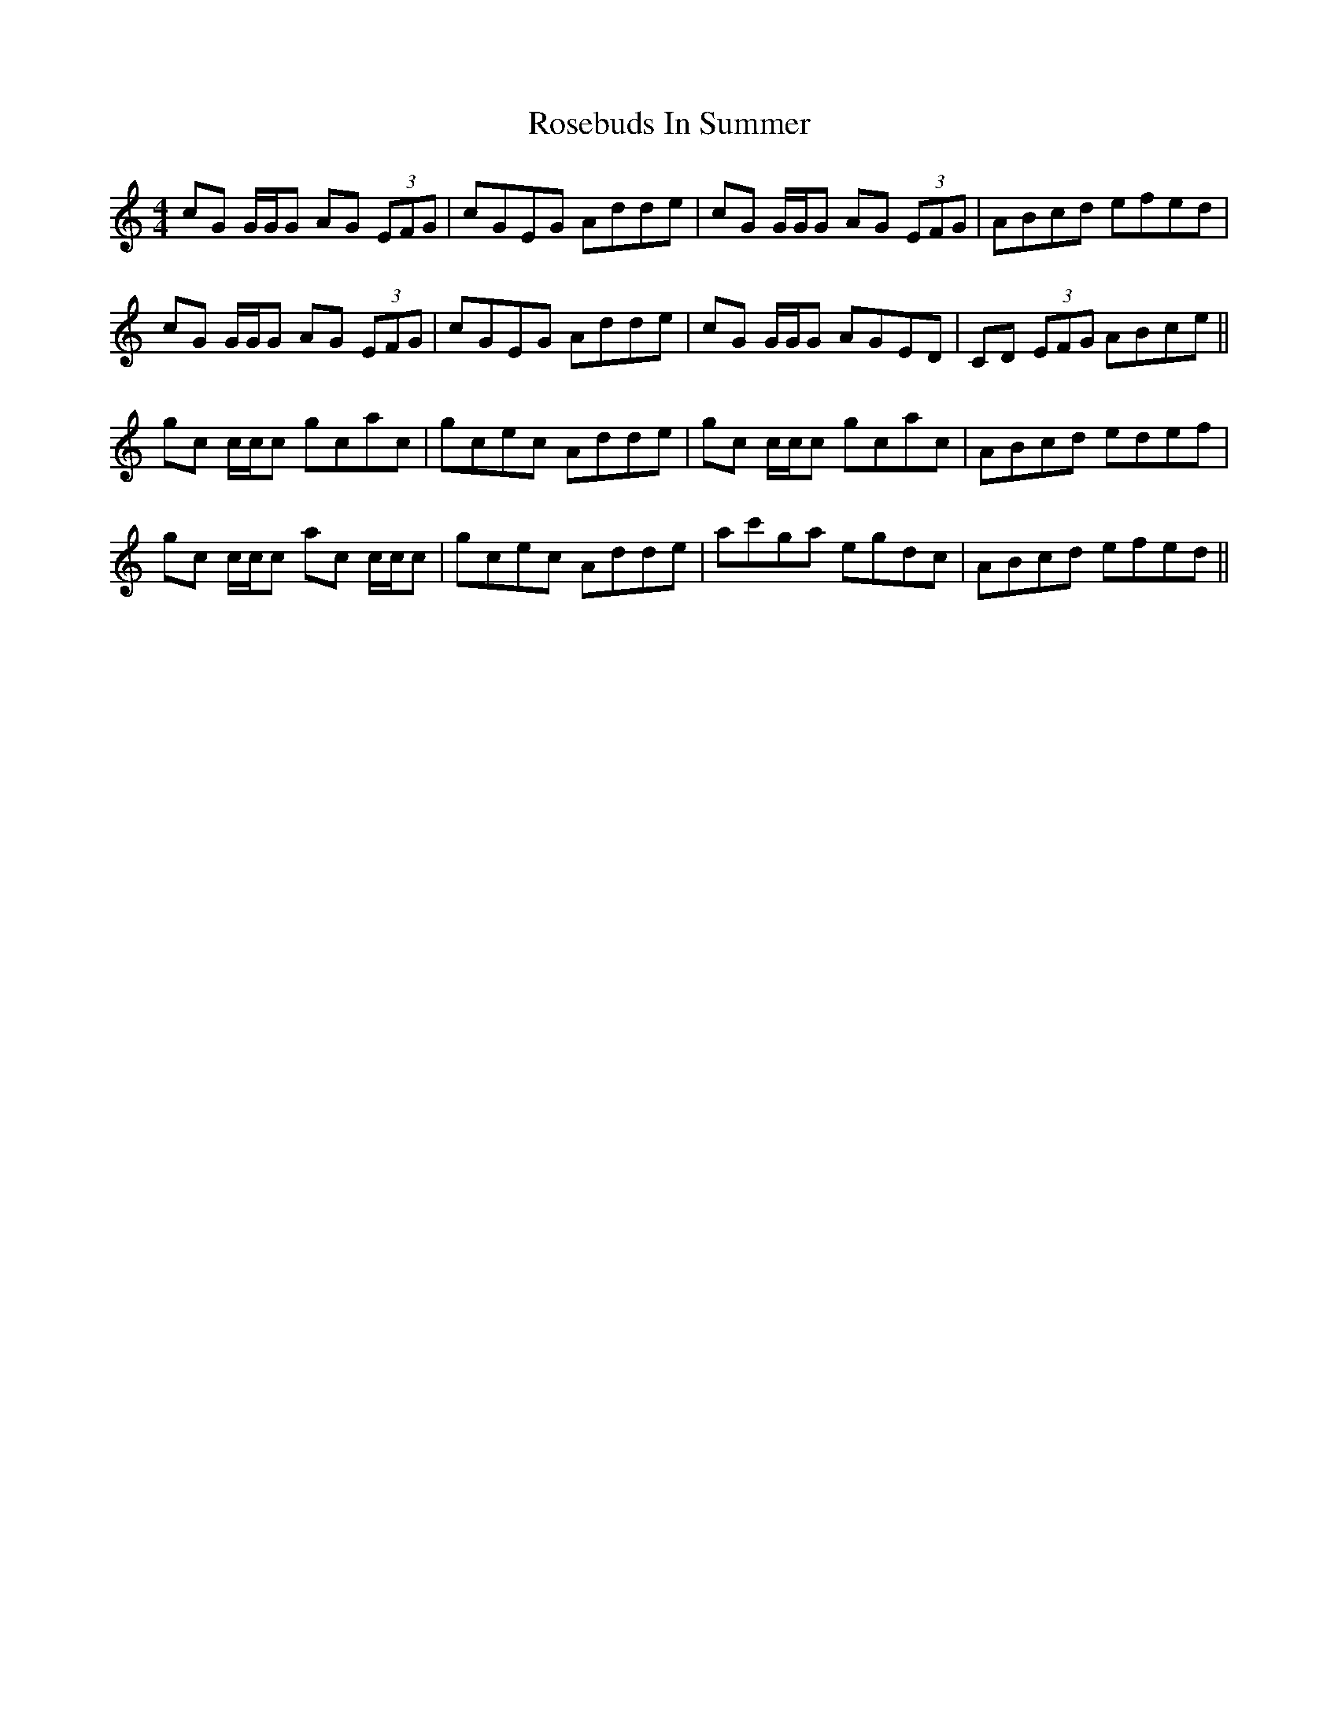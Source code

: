 X: 35318
T: Rosebuds In Summer
R: reel
M: 4/4
K: Cmajor
cG G/G/G AG (3EFG|cGEG Adde|cG G/G/G AG (3EFG|ABcd efed|
cG G/G/G AG (3EFG|cGEG Adde|cG G/G/G AGED|CD (3EFG ABce||
gc c/c/c gcac|gcec Adde|gc c/c/c gcac|ABcd edef|
gc c/c/c ac c/c/c|gcec Adde|ac'ga egdc|ABcd efed||

